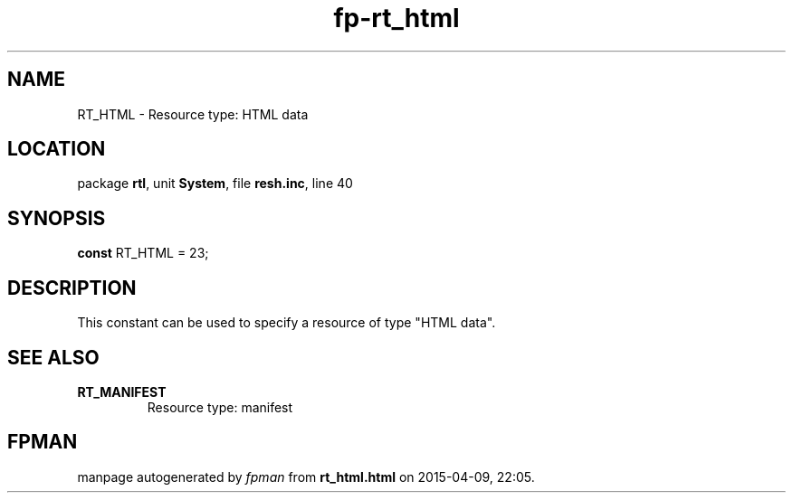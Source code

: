 .\" file autogenerated by fpman
.TH "fp-rt_html" 3 "2014-03-14" "fpman" "Free Pascal Programmer's Manual"
.SH NAME
RT_HTML - Resource type: HTML data
.SH LOCATION
package \fBrtl\fR, unit \fBSystem\fR, file \fBresh.inc\fR, line 40
.SH SYNOPSIS
\fBconst\fR RT_HTML = 23;

.SH DESCRIPTION
This constant can be used to specify a resource of type "HTML data".


.SH SEE ALSO
.TP
.B RT_MANIFEST
Resource type: manifest

.SH FPMAN
manpage autogenerated by \fIfpman\fR from \fBrt_html.html\fR on 2015-04-09, 22:05.

